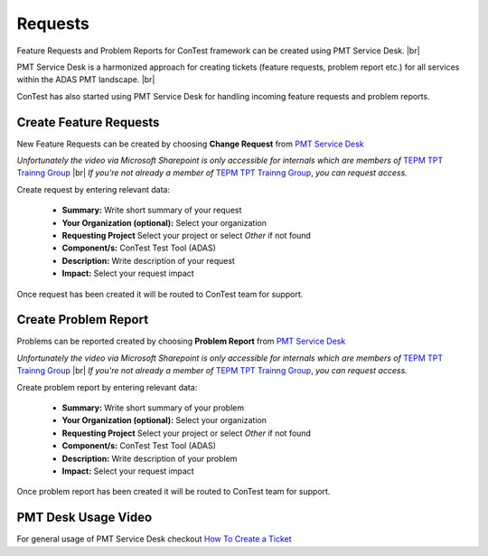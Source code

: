 Requests
========

Feature Requests and Problem Reports for ConTest framework can be created using PMT Service Desk. |br|

PMT Service Desk is a harmonized approach for creating tickets (feature requests, problem report etc.) for all services
within the ADAS PMT landscape. |br|

ConTest has also started using PMT Service Desk for handling incoming feature requests and problem reports.

Create Feature Requests
***********************

New Feature Requests can be created by choosing **Change Request** from `PMT Service Desk`_

.. raw:: html

  <iframe src="https://continental.sharepoint.com/teams/team_10058759/_layouts/15/embed.aspx?UniqueId=fbc096b8-1e64-416a-8fd5-98c0be4f4cf7&embed=%7B%22ust%22%3Atrue%2C%22hv%22%3A%22CopyEmbedCode%22%7D&referrer=StreamWebApp&referrerScenario=EmbedDialog.Create" width="640" height="360" frameborder="0" scrolling="no" allowfullscreen title="Create Feature Request.mp4"></iframe>

*Unfortunately the video via Microsoft Sharepoint is only accessible for internals which are members of* `TEPM TPT Trainng Group`_ |br|
*If you're not already a member of* `TEPM TPT Trainng Group`_, *you can request access.*

Create request by entering relevant data:

    - **Summary:** Write short summary of your request
    - **Your Organization (optional):** Select your organization
    - **Requesting Project** Select your project or select *Other* if not found
    - **Component/s:** ConTest Test Tool (ADAS)
    - **Description:** Write description of your request
    - **Impact:** Select your request impact

Once request has been created it will be routed to ConTest team for support.


Create Problem Report
*********************

Problems can be reported created by choosing **Problem Report** from `PMT Service Desk`_

.. raw:: html

  <iframe src="https://continental.sharepoint.com/teams/team_10058759/_layouts/15/embed.aspx?UniqueId=6cf42519-2f5c-4f7a-a448-28c70775e5fe&embed=%7B%22ust%22%3Atrue%2C%22hv%22%3A%22CopyEmbedCode%22%7D&referrer=StreamWebApp&referrerScenario=EmbedDialog.Create" width="640" height="360" frameborder="0" scrolling="no" allowfullscreen title="Create Problem Report.mp4"></iframe>

*Unfortunately the video via Microsoft Sharepoint is only accessible for internals which are members of* `TEPM TPT Trainng Group`_ |br|
*If you're not already a member of* `TEPM TPT Trainng Group`_, *you can request access.*

Create problem report by entering relevant data:

    - **Summary:** Write short summary of your problem
    - **Your Organization (optional):** Select your organization
    - **Requesting Project** Select your project or select *Other* if not found
    - **Component/s:** ConTest Test Tool (ADAS)
    - **Description:** Write description of your problem
    - **Impact:** Select your request impact

Once problem report has been created it will be routed to ConTest team for support.


PMT Desk Usage Video
********************

For general usage of PMT Service Desk checkout `How To Create a Ticket`_


.. _PMT Service Desk: https://jira.auto.continental.cloud/plugins/servlet/desk/portal/1
.. _How To Create a Ticket: https://confluence-adas.zone2.agileci.conti.de/download/attachments/402900537/211214c_How%20to%20Create%20a%20Ticket.mp4?version=1&modificationDate=1651730331827&api=v2
.. _Create Feature Request: https://web.microsoftstream.com/video/07171b3c-dcb8-4cb1-8f8f-bb9d1503fd06?channelId=69190b01-ed6d-418e-8d58-68605e71e0fc
.. _Create Problem Report: https://web.microsoftstream.com/video/d395c5dc-558d-4f12-990b-5dfd2fb9232a?channelId=69190b01-ed6d-418e-8d58-68605e71e0fc
.. _TEPM TPT Trainng Group: https://teams.microsoft.com/l/channel/19%3aeBNePnEjFncYti61Q76hivQ5g-AHsQ6mSO5RmXP8-UE1%40thread.tacv2/General?groupId=5a025357-6a97-45a1-8d61-def802a4a3ed&tenantId=8d4b558f-7b2e-40ba-ad1f-e04d79e6265a

.. |br| raw:: html


    <br />




